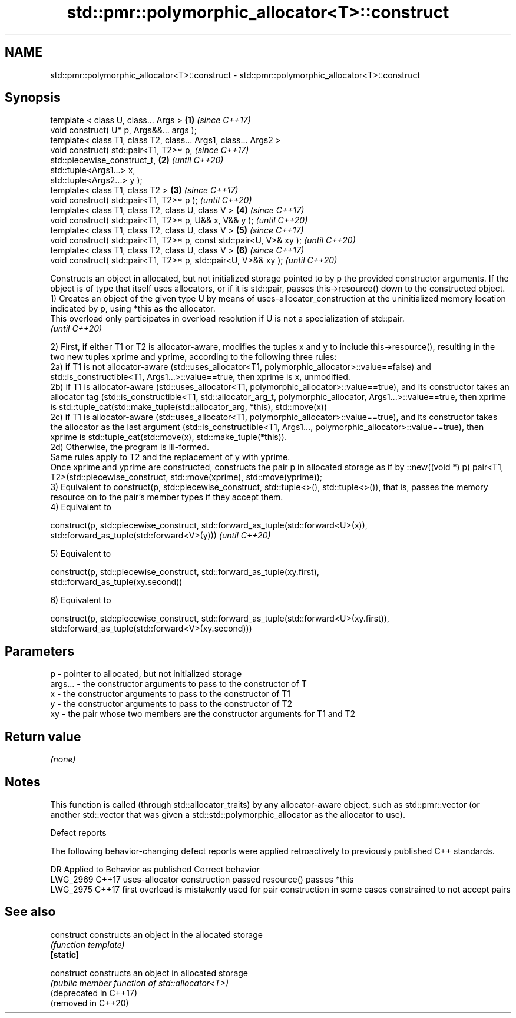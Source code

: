 .TH std::pmr::polymorphic_allocator<T>::construct 3 "2020.03.24" "http://cppreference.com" "C++ Standard Libary"
.SH NAME
std::pmr::polymorphic_allocator<T>::construct \- std::pmr::polymorphic_allocator<T>::construct

.SH Synopsis

  template < class U, class... Args >                                \fB(1)\fP \fI(since C++17)\fP
  void construct( U* p, Args&&... args );
  template< class T1, class T2, class... Args1, class... Args2 >
  void construct( std::pair<T1, T2>* p,                                  \fI(since C++17)\fP
  std::piecewise_construct_t,                                        \fB(2)\fP \fI(until C++20)\fP
  std::tuple<Args1...> x,
  std::tuple<Args2...> y );
  template< class T1, class T2 >                                     \fB(3)\fP \fI(since C++17)\fP
  void construct( std::pair<T1, T2>* p );                                \fI(until C++20)\fP
  template< class T1, class T2, class U, class V >                   \fB(4)\fP \fI(since C++17)\fP
  void construct( std::pair<T1, T2>* p, U&& x, V&& y );                  \fI(until C++20)\fP
  template< class T1, class T2, class U, class V >                   \fB(5)\fP \fI(since C++17)\fP
  void construct( std::pair<T1, T2>* p, const std::pair<U, V>& xy );     \fI(until C++20)\fP
  template< class T1, class T2, class U, class V >                   \fB(6)\fP \fI(since C++17)\fP
  void construct( std::pair<T1, T2>* p, std::pair<U, V>&& xy );          \fI(until C++20)\fP

  Constructs an object in allocated, but not initialized storage pointed to by p the provided constructor arguments. If the object is of type that itself uses allocators, or if it is std::pair, passes this->resource() down to the constructed object.
  1) Creates an object of the given type U by means of uses-allocator_construction at the uninitialized memory location indicated by p, using *this as the allocator.
  This overload only participates in overload resolution if U is not a specialization of std::pair.
  \fI(until C++20)\fP

  2) First, if either T1 or T2 is allocator-aware, modifies the tuples x and y to include this->resource(), resulting in the two new tuples xprime and yprime, according to the following three rules:
  2a) if T1 is not allocator-aware (std::uses_allocator<T1, polymorphic_allocator>::value==false) and std::is_constructible<T1, Args1...>::value==true, then xprime is x, unmodified.
  2b) if T1 is allocator-aware (std::uses_allocator<T1, polymorphic_allocator>::value==true), and its constructor takes an allocator tag (std::is_constructible<T1, std::allocator_arg_t, polymorphic_allocator, Args1...>::value==true, then xprime is std::tuple_cat(std::make_tuple(std::allocator_arg, *this), std::move(x))
  2c) if T1 is allocator-aware (std::uses_allocator<T1, polymorphic_allocator>::value==true), and its constructor takes the allocator as the last argument (std::is_constructible<T1, Args1..., polymorphic_allocator>::value==true), then xprime is std::tuple_cat(std::move(x), std::make_tuple(*this)).
  2d) Otherwise, the program is ill-formed.
  Same rules apply to T2 and the replacement of y with yprime.
  Once xprime and yprime are constructed, constructs the pair p in allocated storage as if by ::new((void *) p) pair<T1, T2>(std::piecewise_construct, std::move(xprime), std::move(yprime));
  3) Equivalent to construct(p, std::piecewise_construct, std::tuple<>(), std::tuple<>()), that is, passes the memory resource on to the pair's member types if they accept them.
  4) Equivalent to

    construct(p, std::piecewise_construct, std::forward_as_tuple(std::forward<U>(x)),
                                           std::forward_as_tuple(std::forward<V>(y)))                                                                                                                                                                                                                                            \fI(until C++20)\fP

  5) Equivalent to

    construct(p, std::piecewise_construct, std::forward_as_tuple(xy.first),
                                           std::forward_as_tuple(xy.second))

  6) Equivalent to

    construct(p, std::piecewise_construct, std::forward_as_tuple(std::forward<U>(xy.first)),
                                           std::forward_as_tuple(std::forward<V>(xy.second)))



.SH Parameters


  p       - pointer to allocated, but not initialized storage
  args... - the constructor arguments to pass to the constructor of T
  x       - the constructor arguments to pass to the constructor of T1
  y       - the constructor arguments to pass to the constructor of T2
  xy      - the pair whose two members are the constructor arguments for T1 and T2


.SH Return value

  \fI(none)\fP

.SH Notes

  This function is called (through std::allocator_traits) by any allocator-aware object, such as std::pmr::vector (or another std::vector that was given a std::std::polymorphic_allocator as the allocator to use).

  Defect reports

  The following behavior-changing defect reports were applied retroactively to previously published C++ standards.

  DR       Applied to Behavior as published                                                 Correct behavior
  LWG_2969 C++17      uses-allocator construction passed resource()                         passes *this
  LWG_2975 C++17      first overload is mistakenly used for pair construction in some cases constrained to not accept pairs


.SH See also



  construct             constructs an object in the allocated storage
                        \fI(function template)\fP
  \fB[static]\fP

  construct             constructs an object in allocated storage
                        \fI(public member function of std::allocator<T>)\fP
  (deprecated in C++17)
  (removed in C++20)




